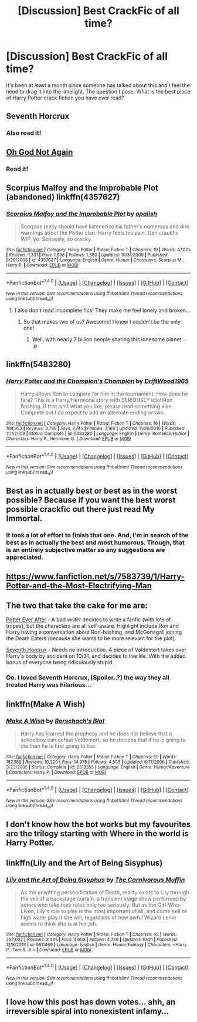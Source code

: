 #+TITLE: [Discussion] Best CrackFic of all time?

* [Discussion] Best CrackFic of all time?
:PROPERTIES:
:Author: DearDeathDay
:Score: 8
:DateUnix: 1481639082.0
:DateShort: 2016-Dec-13
:FlairText: Discussion
:END:
It's been at least a month since someone has talked about this and I feel the need to drag it into the limelight. The question I pose: What is the best piece of Harry Potter crack fiction you have ever read?


** Seventh Horcrux
:PROPERTIES:
:Author: Morgz12
:Score: 12
:DateUnix: 1481652287.0
:DateShort: 2016-Dec-13
:END:

*** Also read it!
:PROPERTIES:
:Author: DearDeathDay
:Score: 1
:DateUnix: 1481661560.0
:DateShort: 2016-Dec-14
:END:


** [[https://www.fanfiction.net/s/4536005/1/Oh-God-Not-Again][Oh God Not Again]]
:PROPERTIES:
:Author: der1n1t1ator
:Score: 6
:DateUnix: 1481661137.0
:DateShort: 2016-Dec-14
:END:

*** Read it!
:PROPERTIES:
:Author: DearDeathDay
:Score: 1
:DateUnix: 1481661549.0
:DateShort: 2016-Dec-14
:END:


** Scorpius Malfoy and the Improbable Plot (abandoned) linkffn(4357627)
:PROPERTIES:
:Author: hpello
:Score: 3
:DateUnix: 1481657112.0
:DateShort: 2016-Dec-13
:END:

*** [[http://www.fanfiction.net/s/4357627/1/][*/Scorpius Malfoy and the Improbable Plot/*]] by [[https://www.fanfiction.net/u/188153/opalish][/opalish/]]

#+begin_quote
  Scorpius really should have listened to his father's numerous and dire warnings about the Potter clan. Harry feels his pain. Gen crackfic WIP, yo. Seriously, so cracky.
#+end_quote

^{/Site/: [[http://www.fanfiction.net/][fanfiction.net]] *|* /Category/: Harry Potter *|* /Rated/: Fiction T *|* /Chapters/: 19 *|* /Words/: 47,805 *|* /Reviews/: 1,331 *|* /Favs/: 1,696 *|* /Follows/: 1,380 *|* /Updated/: 10/31/2009 *|* /Published/: 6/29/2008 *|* /id/: 4357627 *|* /Language/: English *|* /Genre/: Humor *|* /Characters/: Scorpius M., Harry P. *|* /Download/: [[http://www.ff2ebook.com/old/ffn-bot/index.php?id=4357627&source=ff&filetype=epub][EPUB]] or [[http://www.ff2ebook.com/old/ffn-bot/index.php?id=4357627&source=ff&filetype=mobi][MOBI]]}

--------------

*FanfictionBot*^{1.4.0} *|* [[[https://github.com/tusing/reddit-ffn-bot/wiki/Usage][Usage]]] | [[[https://github.com/tusing/reddit-ffn-bot/wiki/Changelog][Changelog]]] | [[[https://github.com/tusing/reddit-ffn-bot/issues/][Issues]]] | [[[https://github.com/tusing/reddit-ffn-bot/][GitHub]]] | [[[https://www.reddit.com/message/compose?to=tusing][Contact]]]

^{/New in this version: Slim recommendations using/ ffnbot!slim! /Thread recommendations using/ linksub(thread_id)!}
:PROPERTIES:
:Author: FanfictionBot
:Score: 2
:DateUnix: 1481657131.0
:DateShort: 2016-Dec-13
:END:

**** I also don't read incomplete fics! They make me feel lonely and broken...
:PROPERTIES:
:Author: DearDeathDay
:Score: 0
:DateUnix: 1481661588.0
:DateShort: 2016-Dec-14
:END:

***** So that makes two of us? Awesome! I knew I couldn't be the only one!
:PROPERTIES:
:Author: Freshenstein
:Score: 2
:DateUnix: 1481775746.0
:DateShort: 2016-Dec-15
:END:

****** Well, with nearly 7 billion people sharing this lonesome planet... ;p
:PROPERTIES:
:Author: DearDeathDay
:Score: 2
:DateUnix: 1481799340.0
:DateShort: 2016-Dec-15
:END:


** linkffn(5483280)
:PROPERTIES:
:Author: ChaoQueen
:Score: 3
:DateUnix: 1481696917.0
:DateShort: 2016-Dec-14
:END:

*** [[http://www.fanfiction.net/s/5483280/1/][*/Harry Potter and the Champion's Champion/*]] by [[https://www.fanfiction.net/u/2036266/DriftWood1965][/DriftWood1965/]]

#+begin_quote
  Harry allows Ron to compete for him in the tournament. How does he fare? This is a Harry/Hermione story with SERIOUSLY Idiot!Ron Bashing. If that isn't what you like, please read something else. Complete but I do expect to add an alternate ending or two.
#+end_quote

^{/Site/: [[http://www.fanfiction.net/][fanfiction.net]] *|* /Category/: Harry Potter *|* /Rated/: Fiction T *|* /Chapters/: 16 *|* /Words/: 108,953 *|* /Reviews/: 3,788 *|* /Favs/: 7,745 *|* /Follows/: 3,169 *|* /Updated/: 11/26/2010 *|* /Published/: 11/1/2009 *|* /Status/: Complete *|* /id/: 5483280 *|* /Language/: English *|* /Genre/: Romance/Humor *|* /Characters/: Harry P., Hermione G. *|* /Download/: [[http://www.ff2ebook.com/old/ffn-bot/index.php?id=5483280&source=ff&filetype=epub][EPUB]] or [[http://www.ff2ebook.com/old/ffn-bot/index.php?id=5483280&source=ff&filetype=mobi][MOBI]]}

--------------

*FanfictionBot*^{1.4.0} *|* [[[https://github.com/tusing/reddit-ffn-bot/wiki/Usage][Usage]]] | [[[https://github.com/tusing/reddit-ffn-bot/wiki/Changelog][Changelog]]] | [[[https://github.com/tusing/reddit-ffn-bot/issues/][Issues]]] | [[[https://github.com/tusing/reddit-ffn-bot/][GitHub]]] | [[[https://www.reddit.com/message/compose?to=tusing][Contact]]]

^{/New in this version: Slim recommendations using/ ffnbot!slim! /Thread recommendations using/ linksub(thread_id)!}
:PROPERTIES:
:Author: FanfictionBot
:Score: 2
:DateUnix: 1481696932.0
:DateShort: 2016-Dec-14
:END:


** Best as in actually best or best as in the worst possible? Because if you want the best worst possible crackfic out there just read My Immortal.
:PROPERTIES:
:Author: jholland513
:Score: 3
:DateUnix: 1481754819.0
:DateShort: 2016-Dec-15
:END:

*** It took a lot of effort to finish that one. And, I'm in search of the best as in actually the best and most humorous. Though, that is an entirely subjective matter so any suggestions are appreciated.
:PROPERTIES:
:Author: DearDeathDay
:Score: 1
:DateUnix: 1481799174.0
:DateShort: 2016-Dec-15
:END:


** [[https://www.fanfiction.net/s/7583739/1/Harry-Potter-and-the-Most-Electrifying-Man]]
:PROPERTIES:
:Author: typetom
:Score: 2
:DateUnix: 1481663873.0
:DateShort: 2016-Dec-14
:END:


** The two that take the cake for me are:

[[https://www.fanfiction.net/s/11136995/1/Potter-Ever-After][Potter Ever After]] - A bad writer decides to write a fanfic (with lots of tropes), but the characters are all self-aware. Highlight include Ron and Harry having a conversation about Ron-bashing, and McGonagall joining the Death Eaters (because she wants to be more relevant for the plot).

[[https://www.fanfiction.net/s/10677106/1/Seventh-Horcrux][Seventh Horcrux]] - Needs no introduction. A piece of Voldemort takes over Harry's body by accident on 10/31, and decides to live life. With the added bonus of everyone being ridiculously stupid.
:PROPERTIES:
:Author: JoseElEntrenador
:Score: 2
:DateUnix: 1481669019.0
:DateShort: 2016-Dec-14
:END:

*** Oo. I loved Seventh Horcrux, [Spoiler..?] the way they all treated Harry was hilarious...
:PROPERTIES:
:Author: DearDeathDay
:Score: 1
:DateUnix: 1481751925.0
:DateShort: 2016-Dec-15
:END:


** linkffn(Make A Wish)
:PROPERTIES:
:Author: alienking321
:Score: 2
:DateUnix: 1481686968.0
:DateShort: 2016-Dec-14
:END:

*** [[http://www.fanfiction.net/s/2318355/1/][*/Make A Wish/*]] by [[https://www.fanfiction.net/u/686093/Rorschach-s-Blot][/Rorschach's Blot/]]

#+begin_quote
  Harry has learned the prophesy and he does not believe that a schoolboy can defeat Voldemort, so he decides that if he is going to die then he is first going to live.
#+end_quote

^{/Site/: [[http://www.fanfiction.net/][fanfiction.net]] *|* /Category/: Harry Potter *|* /Rated/: Fiction T *|* /Chapters/: 50 *|* /Words/: 187,589 *|* /Reviews/: 10,220 *|* /Favs/: 14,978 *|* /Follows/: 4,505 *|* /Updated/: 6/17/2006 *|* /Published/: 3/23/2005 *|* /Status/: Complete *|* /id/: 2318355 *|* /Language/: English *|* /Genre/: Humor/Adventure *|* /Characters/: Harry P. *|* /Download/: [[http://www.ff2ebook.com/old/ffn-bot/index.php?id=2318355&source=ff&filetype=epub][EPUB]] or [[http://www.ff2ebook.com/old/ffn-bot/index.php?id=2318355&source=ff&filetype=mobi][MOBI]]}

--------------

*FanfictionBot*^{1.4.0} *|* [[[https://github.com/tusing/reddit-ffn-bot/wiki/Usage][Usage]]] | [[[https://github.com/tusing/reddit-ffn-bot/wiki/Changelog][Changelog]]] | [[[https://github.com/tusing/reddit-ffn-bot/issues/][Issues]]] | [[[https://github.com/tusing/reddit-ffn-bot/][GitHub]]] | [[[https://www.reddit.com/message/compose?to=tusing][Contact]]]

^{/New in this version: Slim recommendations using/ ffnbot!slim! /Thread recommendations using/ linksub(thread_id)!}
:PROPERTIES:
:Author: FanfictionBot
:Score: 1
:DateUnix: 1481686990.0
:DateShort: 2016-Dec-14
:END:


** I don't know how the bot works but my favourites are the trilogy starting with Where in the world is Harry Potter.
:PROPERTIES:
:Author: froggym
:Score: 2
:DateUnix: 1481796638.0
:DateShort: 2016-Dec-15
:END:


** linkffn(Lily and the Art of Being Sisyphus)
:PROPERTIES:
:Author: emiliers
:Score: 1
:DateUnix: 1481693925.0
:DateShort: 2016-Dec-14
:END:

*** [[http://www.fanfiction.net/s/9911469/1/][*/Lily and the Art of Being Sisyphus/*]] by [[https://www.fanfiction.net/u/1318815/The-Carnivorous-Muffin][/The Carnivorous Muffin/]]

#+begin_quote
  As the unwitting personification of Death, reality exists to Lily through the veil of a backstage curtain, a transient stage show performed by actors who take their roles only too seriously. But as the Girl-Who-Lived, Lily's role to play is the most important of all, and come hell or high water play it she will, regardless of how awful Wizard Lenin seems to think she is at her job.
#+end_quote

^{/Site/: [[http://www.fanfiction.net/][fanfiction.net]] *|* /Category/: Harry Potter *|* /Rated/: Fiction T *|* /Chapters/: 43 *|* /Words/: 252,022 *|* /Reviews/: 3,435 *|* /Favs/: 4,603 *|* /Follows/: 4,739 *|* /Updated/: 10/21 *|* /Published/: 12/8/2013 *|* /id/: 9911469 *|* /Language/: English *|* /Genre/: Humor/Fantasy *|* /Characters/: <Harry P., Tom R. Jr.> *|* /Download/: [[http://www.ff2ebook.com/old/ffn-bot/index.php?id=9911469&source=ff&filetype=epub][EPUB]] or [[http://www.ff2ebook.com/old/ffn-bot/index.php?id=9911469&source=ff&filetype=mobi][MOBI]]}

--------------

*FanfictionBot*^{1.4.0} *|* [[[https://github.com/tusing/reddit-ffn-bot/wiki/Usage][Usage]]] | [[[https://github.com/tusing/reddit-ffn-bot/wiki/Changelog][Changelog]]] | [[[https://github.com/tusing/reddit-ffn-bot/issues/][Issues]]] | [[[https://github.com/tusing/reddit-ffn-bot/][GitHub]]] | [[[https://www.reddit.com/message/compose?to=tusing][Contact]]]

^{/New in this version: Slim recommendations using/ ffnbot!slim! /Thread recommendations using/ linksub(thread_id)!}
:PROPERTIES:
:Author: FanfictionBot
:Score: 1
:DateUnix: 1481693990.0
:DateShort: 2016-Dec-14
:END:


** I love how this post has down votes... ahh, an irreversible spiral into nonexistent infamy...
:PROPERTIES:
:Author: DearDeathDay
:Score: 1
:DateUnix: 1481752009.0
:DateShort: 2016-Dec-15
:END:
